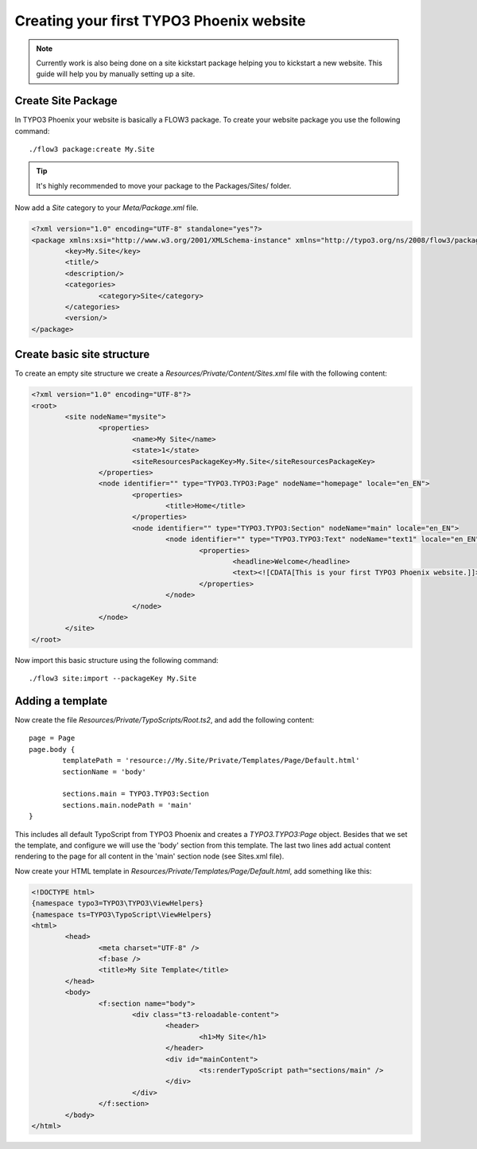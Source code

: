 =========================================
Creating your first TYPO3 Phoenix website
=========================================

.. note::

	Currently work is also being done on a site kickstart package
	helping you to kickstart a new website. This guide will help
	you by manually setting up a site.

Create Site Package
===================

In TYPO3 Phoenix your website is basically a FLOW3 package. To create
your website package you use the following command:

::

	./flow3 package:create My.Site

.. tip::

	It's highly recommended to move your package to the Packages/Sites/ folder.

Now add a `Site` category to your `Meta/Package.xml` file.

.. code-block:: xml

	<?xml version="1.0" encoding="UTF-8" standalone="yes"?>
	<package xmlns:xsi="http://www.w3.org/2001/XMLSchema-instance" xmlns="http://typo3.org/ns/2008/flow3/package" version="1.0">
		<key>My.Site</key>
		<title/>
		<description/>
		<categories>
			<category>Site</category>
		</categories>
		<version/>
	</package>

Create basic site structure
===========================

To create an empty site structure we create a `Resources/Private/Content/Sites.xml` file
with the following content:

.. code-block:: xml

	<?xml version="1.0" encoding="UTF-8"?>
	<root>
		<site nodeName="mysite">
			<properties>
				<name>My Site</name>
				<state>1</state>
				<siteResourcesPackageKey>My.Site</siteResourcesPackageKey>
			</properties>
			<node identifier="" type="TYPO3.TYPO3:Page" nodeName="homepage" locale="en_EN">
				<properties>
					<title>Home</title>
				</properties>
				<node identifier="" type="TYPO3.TYPO3:Section" nodeName="main" locale="en_EN">
					<node identifier="" type="TYPO3.TYPO3:Text" nodeName="text1" locale="en_EN">
						<properties>
							<headline>Welcome</headline>
							<text><![CDATA[This is your first TYPO3 Phoenix website.]]>	</text>
						</properties>
					</node>
				</node>
			</node>
		</site>
	</root>

Now import this basic structure using the following command:

::

	./flow3 site:import --packageKey My.Site

Adding a template
=================

Now create the file `Resources/Private/TypoScripts/Root.ts2`, and add the following content:

::

	page = Page
	page.body {
		templatePath = 'resource://My.Site/Private/Templates/Page/Default.html'
		sectionName = 'body'

		sections.main = TYPO3.TYPO3:Section
		sections.main.nodePath = 'main'
	}

This includes all default TypoScript from TYPO3 Phoenix and creates a `TYPO3.TYPO3:Page`
object. Besides that we set the template, and configure we will use the 'body' section
from this template. The last two lines add actual content rendering to the page for all
content in the 'main' section node (see Sites.xml file).

Now create your HTML template in `Resources/Private/Templates/Page/Default.html`, add
something like this:

.. code-block:: html

	<!DOCTYPE html>
	{namespace typo3=TYPO3\TYPO3\ViewHelpers}
	{namespace ts=TYPO3\TypoScript\ViewHelpers}
	<html>
		<head>
			<meta charset="UTF-8" />
			<f:base />
			<title>My Site Template</title>
		</head>
		<body>
			<f:section name="body">
				<div class="t3-reloadable-content">
					<header>
						<h1>My Site</h1>
					</header>
					<div id="mainContent">
						<ts:renderTypoScript path="sections/main" />
					</div>
				</div>
			</f:section>
		</body>
	</html>
